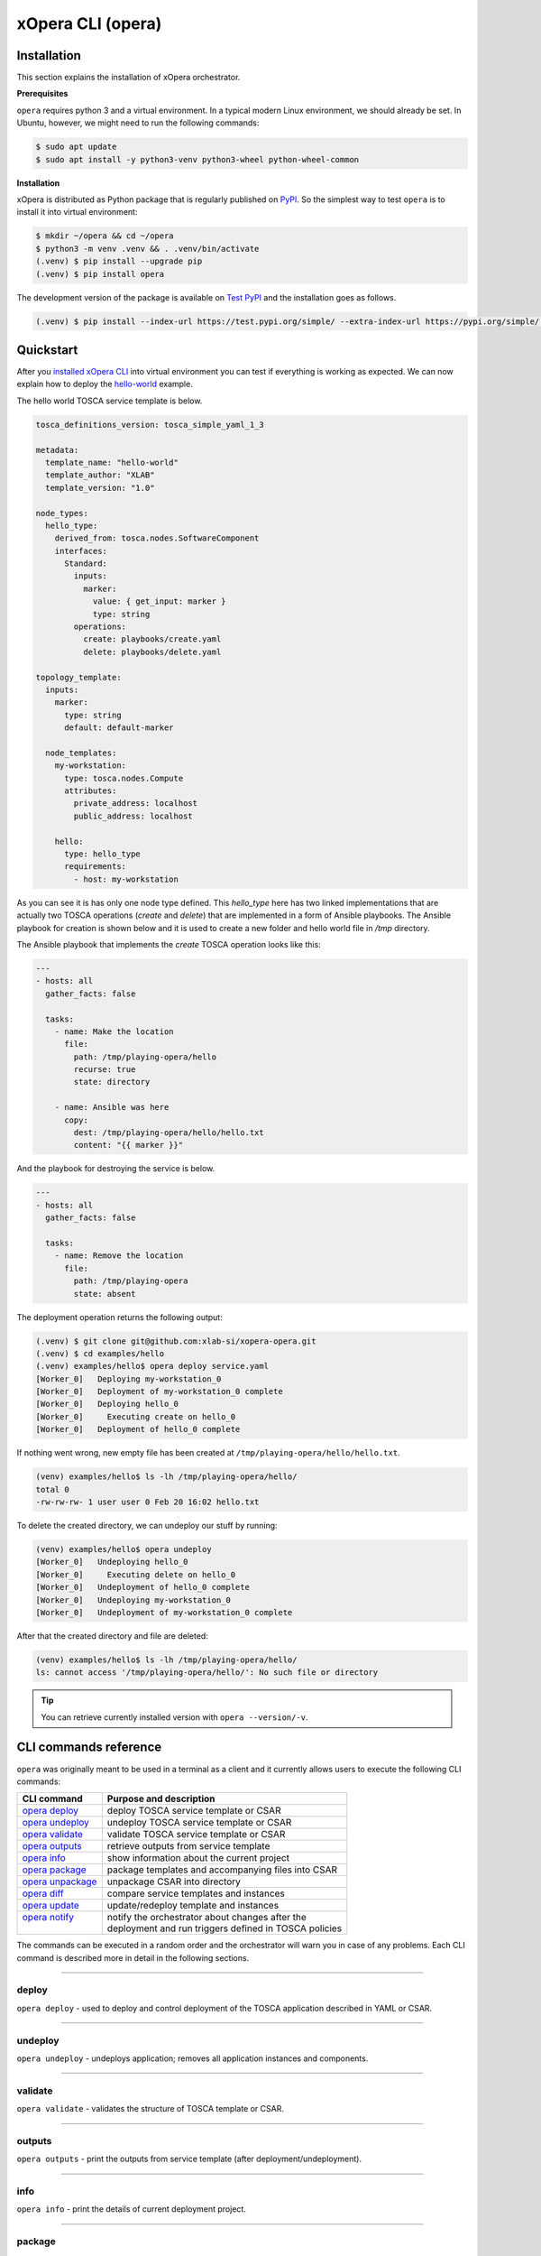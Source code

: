 .. _xOpera CLI (opera):

******************
xOpera CLI (opera)
******************

.. _xopera_cli_logo:

.. figure:: /images/xopera-cli-mark-black-text-mid.png
    :target: _images/xopera-cli-mark-black-text-mid.png
    :width: 40%
    :align: center

.. _CLI installation:

============
Installation
============

This section explains the installation of xOpera orchestrator.

**Prerequisites**

``opera`` requires python 3 and a virtual environment.
In a typical modern Linux environment, we should already be set.
In Ubuntu, however, we might need to run the following commands:

.. code-block:: console

    $ sudo apt update
    $ sudo apt install -y python3-venv python3-wheel python-wheel-common

**Installation**

xOpera is distributed as Python package that is regularly published on `PyPI`_.
So the simplest way to test ``opera`` is to install it into virtual environment:

.. code-block:: console

    $ mkdir ~/opera && cd ~/opera
    $ python3 -m venv .venv && . .venv/bin/activate
    (.venv) $ pip install --upgrade pip
    (.venv) $ pip install opera

The development version of the package is available on `Test PyPI`_ and the installation goes as follows.

.. code-block:: console

    (.venv) $ pip install --index-url https://test.pypi.org/simple/ --extra-index-url https://pypi.org/simple/ opera

.. _CLI Quickstart:

==========
Quickstart
==========

After you `installed xOpera CLI <CLI installation>`_ into virtual environment you can test if everything is working
as expected.
We can now explain how to deploy the `hello-world`_ example.

The hello world TOSCA service template is below.

.. code-block:: yaml

    tosca_definitions_version: tosca_simple_yaml_1_3

    metadata:
      template_name: "hello-world"
      template_author: "XLAB"
      template_version: "1.0"

    node_types:
      hello_type:
        derived_from: tosca.nodes.SoftwareComponent
        interfaces:
          Standard:
            inputs:
              marker:
                value: { get_input: marker }
                type: string
            operations:
              create: playbooks/create.yaml
              delete: playbooks/delete.yaml

    topology_template:
      inputs:
        marker:
          type: string
          default: default-marker

      node_templates:
        my-workstation:
          type: tosca.nodes.Compute
          attributes:
            private_address: localhost
            public_address: localhost

        hello:
          type: hello_type
          requirements:
            - host: my-workstation

As you can see it is has only one node type defined. This `hello_type` here has two linked implementations that are
actually two TOSCA operations (`create` and `delete`) that are implemented in a form of Ansible playbooks. The Ansible
playbook for creation is shown below and it is used to create a new folder and hello world file in `/tmp` directory.

The Ansible playbook that implements the `create` TOSCA operation looks like this:

.. code-block:: yaml

    ---
    - hosts: all
      gather_facts: false

      tasks:
        - name: Make the location
          file:
            path: /tmp/playing-opera/hello
            recurse: true
            state: directory

        - name: Ansible was here
          copy:
            dest: /tmp/playing-opera/hello/hello.txt
            content: "{{ marker }}"

And the playbook for destroying the service is below.

.. code-block:: yaml

    ---
    - hosts: all
      gather_facts: false

      tasks:
        - name: Remove the location
          file:
            path: /tmp/playing-opera
            state: absent

The deployment operation returns the following output:

.. code-block:: console

   (.venv) $ git clone git@github.com:xlab-si/xopera-opera.git
   (.venv) $ cd examples/hello
   (.venv) examples/hello$ opera deploy service.yaml
   [Worker_0]   Deploying my-workstation_0
   [Worker_0]   Deployment of my-workstation_0 complete
   [Worker_0]   Deploying hello_0
   [Worker_0]     Executing create on hello_0
   [Worker_0]   Deployment of hello_0 complete

If nothing went wrong, new empty file has been created at ``/tmp/playing-opera/hello/hello.txt``.

.. code-block:: console

   (venv) examples/hello$ ls -lh /tmp/playing-opera/hello/
   total 0
   -rw-rw-rw- 1 user user 0 Feb 20 16:02 hello.txt

To delete the created directory, we can undeploy our stuff by running:

.. code-block:: console

   (venv) examples/hello$ opera undeploy
   [Worker_0]   Undeploying hello_0
   [Worker_0]     Executing delete on hello_0
   [Worker_0]   Undeployment of hello_0 complete
   [Worker_0]   Undeploying my-workstation_0
   [Worker_0]   Undeployment of my-workstation_0 complete

After that the created directory and file are deleted:

.. code-block:: console

   (venv) examples/hello$ ls -lh /tmp/playing-opera/hello/
   ls: cannot access '/tmp/playing-opera/hello/': No such file or directory

.. tip::

    You can retrieve currently installed version with ``opera --version/-v``.

.. _CLI commands reference:

======================
CLI commands reference
======================

``opera`` was originally meant to be used in a terminal as a client and it currently allows users to execute the
following CLI commands:

+---------------------+--------------------------------------------------------+
| CLI command         | Purpose and description                                |
+=====================+========================================================+
| `opera deploy`_     | deploy TOSCA service template or CSAR                  |
+---------------------+--------------------------------------------------------+
| `opera undeploy`_   | undeploy TOSCA service template or CSAR                |
+---------------------+--------------------------------------------------------+
| `opera validate`_   | validate TOSCA service template or CSAR                |
+---------------------+--------------------------------------------------------+
| `opera outputs`_    | retrieve outputs from service template                 |
+---------------------+--------------------------------------------------------+
| `opera info`_       | show information about the current project             |
+---------------------+--------------------------------------------------------+
| `opera package`_    | package templates and accompanying files into CSAR     |
+---------------------+--------------------------------------------------------+
| `opera unpackage`_  | unpackage CSAR into directory                          |
+---------------------+--------------------------------------------------------+
| `opera diff`_       | compare service templates and instances                |
+---------------------+--------------------------------------------------------+
| `opera update`_     | update/redeploy template and instances                 |
+---------------------+--------------------------------------------------------+
|| `opera notify`_    || notify the orchestrator about changes after the       |
||                    || deployment and run triggers defined in TOSCA policies |
+---------------------+--------------------------------------------------------+

The commands can be executed in a random order and the orchestrator will warn you in case of any problems.
Each CLI command is described more in detail in the following sections.

------------------------------------------------------------------------------------------------------------------------

.. _opera deploy:

deploy
######

``opera deploy`` - used to deploy and control deployment of the TOSCA application described in YAML or CSAR.

.. tabs::

    .. tab:: Usage

        .. argparse::
            :module: opera.cli
            :func: create_parser
            :prog: opera
            :path: deploy

            The ``--resume/-r`` and ``--clean-state/-c`` options are mutually exclusive.

    .. tab:: Description

        The ``opera deploy`` command is used to initiate the deployment orchestration process using the supplied TOSCA
        service template or the compressed (or uncompressed) TOSCA CSAR.
        Within this CLI command the xOpera orchestrator invokes multiple `TOSCA interface operations`_ (TOSCA
        `Standard interface` node operations and also TOSCA `Configure interface` relationship operations).
        The operations are executed in the following order:

        1. ``create``
        2. ``pre_configure_source``
        3. ``pre_configure_target``
        4. ``configure``
        5. ``post_configure_source``
        6. ``post_configure_target``
        7. ``start``

        The operation gets executed if it is defined within the TOSCA service template and has a link to the
        corresponding Ansible playbook.

        After the deployment the following files and folders will be created in your opera storage directory (by
        default that is ``.opera`` and can be changed using the ``--instance-path/-p`` flag):

        - ``root_file`` file - contains the path to the service template or CSAR
        - ``inputs`` file - JSON file with the supplied inputs
        - ``instances`` folder - includes JSON files that carry the information about the status of TOSCA node and
          relationship instances
        - ``csars`` folder contains the extracted copy of your CSAR (created only if you deployed the compressed TOSCA
          CSAR)

        The ``clean-state/-c`` option can be used if you want to clean the current deployment data and status from
        opera storage (`.opera` by default) and redeploy again from the start.
        And ``--resume/-r`` can be used to resume the deployment from where it was interrupted (due to some error for
        instance) and this will deploy only the the nodes that have not been deployed yet.
        Use ``--force/-f`` option to force the action and skip any possible yes/no prompts.
        Use ``--verbose/-v`` option to see the outputs from the TOSCA executors.

        The ``opera deploy`` CLI command also includes the ``--workers/-w`` switch, which allows users to specify the
        amount of orchestration workers (i.e., concurrent threads).
        This enables simultaneous deployment of multiple independent nodes.
        By default (if not specified) the number of workers is set to 1 (i.e., only one node is deployed at once).
        If the number of specified workers is higher than the number of independent nodes, the orchestrator will take
        care of this and will decrease the amount of workers if needed.

    .. tab:: Example

        Follow the next CLI instructions and results for the `hello-world`_ and `concurrency`_ examples.

        .. code-block:: console
            :emphasize-lines: 2, 9, 171

            (venv) $ cd misc/hello-world
            (venv) misc/hello-world$ opera deploy service.yaml
            [Worker_0]   Deploying my-workstation_0
            [Worker_0]   Deployment of my-workstation_0 complete
            [Worker_0]   Deploying hello_0
            [Worker_0]     Executing create on hello_0
            [Worker_0]   Deployment of hello_0 complete

            (venv) csars/misc-tosca-types$ opera deploy -vcf service.yaml
            [Worker_0]   Deploying my-workstation_0
            [Worker_0]   Deployment of my-workstation_0 complete
            [Worker_0]   Deploying hello_0
            [Worker_0]     Executing create on hello_0
            ***inputs***
            ['marker: default-marker']
            ***inputs***
            [Worker_0] ------------
            {
                "custom_stats": {},
                "global_custom_stats": {},
                "plays": [
                    {
                        "play": {
                            "duration": {
                                "end": "2021-11-18T09:39:50.479629Z",
                                "start": "2021-11-18T09:39:49.775013Z"
                            },
                            "id": "33b7ca13-44dc-e7a3-12b1-000000000006",
                            "name": "all"
                        },
                        "tasks": [
                            {
                                "hosts": {
                                    "opera": {
                                        "_ansible_no_log": false,
                                        "action": "file",
                                        "changed": false,
                                        "diff": {
                                            "after": {
                                                "path": "/tmp/playing-opera/hello"
                                            },
                                            "before": {
                                                "path": "/tmp/playing-opera/hello"
                                            }
                                        },
                                        "gid": 1000,
                                        "group": "anzoman",
                                        "invocation": {
                                            "module_args": {
                                                "_diff_peek": null,
                                                "_original_basename": null,
                                                "access_time": null,
                                                "access_time_format": "%Y%m%d%H%M.%S",
                                                "attributes": null,
                                                "follow": true,
                                                "force": false,
                                                "group": null,
                                                "mode": null,
                                                "modification_time": null,
                                                "modification_time_format": "%Y%m%d%H%M.%S",
                                                "owner": null,
                                                "path": "/tmp/playing-opera/hello",
                                                "recurse": true,
                                                "selevel": null,
                                                "serole": null,
                                                "setype": null,
                                                "seuser": null,
                                                "src": null,
                                                "state": "directory",
                                                "unsafe_writes": false
                                            }
                                        },
                                        "mode": "0775",
                                        "owner": "anzoman",
                                        "path": "/tmp/playing-opera/hello",
                                        "size": 4096,
                                        "state": "directory",
                                        "uid": 1000
                                    }
                                },
                                "task": {
                                    "duration": {
                                        "end": "2021-11-18T09:39:50.025377Z",
                                        "start": "2021-11-18T09:39:49.781956Z"
                                    },
                                    "id": "33b7ca13-44dc-e7a3-12b1-000000000008",
                                    "name": "Make the location"
                                }
                            },
                            {
                                "hosts": {
                                    "opera": {
                                        "_ansible_no_log": false,
                                        "action": "copy",
                                        "changed": false,
                                        "checksum": "0bcf4d22cec95aaf8b3814d5cf6a208fa119c731",
                                        "dest": "/tmp/playing-opera/hello/hello.txt",
                                        "diff": {
                                            "after": {
                                                "path": "/tmp/playing-opera/hello/hello.txt"
                                            },
                                            "before": {
                                                "path": "/tmp/playing-opera/hello/hello.txt"
                                            }
                                        },
                                        "gid": 1000,
                                        "group": "anzoman",
                                        "invocation": {
                                            "module_args": {
                                                "_diff_peek": null,
                                                "_original_basename": "tmpexrgiciv",
                                                "access_time": null,
                                                "access_time_format": "%Y%m%d%H%M.%S",
                                                "attributes": null,
                                                "dest": "/tmp/playing-opera/hello/hello.txt",
                                                "follow": true,
                                                "force": false,
                                                "group": null,
                                                "mode": null,
                                                "modification_time": null,
                                                "modification_time_format": "%Y%m%d%H%M.%S",
                                                "owner": null,
                                                "path": "/tmp/playing-opera/hello/hello.txt",
                                                "recurse": false,
                                                "selevel": null,
                                                "serole": null,
                                                "setype": null,
                                                "seuser": null,
                                                "src": null,
                                                "state": "file",
                                                "unsafe_writes": false
                                            }
                                        },
                                        "mode": "0664",
                                        "owner": "anzoman",
                                        "path": "/tmp/playing-opera/hello/hello.txt",
                                        "size": 14,
                                        "state": "file",
                                        "uid": 1000
                                    }
                                },
                                "task": {
                                    "duration": {
                                        "end": "2021-11-18T09:39:50.479629Z",
                                        "start": "2021-11-18T09:39:50.027874Z"
                                    },
                                    "id": "33b7ca13-44dc-e7a3-12b1-000000000009",
                                    "name": "Ansible was here"
                                }
                            }
                        ]
                    }
                ],
                "stats": {
                    "opera": {
                        "changed": 0,
                        "failures": 0,
                        "ignored": 0,
                        "ok": 2,
                        "rescued": 0,
                        "skipped": 0,
                        "unreachable": 0
                    }
                }
            }
            [Worker_0] ------------
            [Worker_0] ============
            [Worker_0]   Deployment of hello_0 complete

            (venv) misc/hello-world$ ../concurrency
            (venv) misc/concurrency$ opera deploy -w 10 service.yaml
            [Worker_0]   Deploying my-workstation_0
            [Worker_0]   Deployment of my-workstation_0 complete
            [Worker_0]   Deploying hello-1_0
            [Worker_2]   Deploying hello-2_0
            [Worker_3]   Deploying hello-3_0
            [Worker_0]     Executing create on hello-1_0
            [Worker_4]   Deploying hello-4_0
            [Worker_5]   Deploying hello-8_0
            [Worker_3]     Executing create on hello-3_0
            [Worker_4]     Executing create on hello-4_0
            [Worker_2]     Executing create on hello-2_0
            [Worker_1]   Deploying hello-9_0
            [Worker_7]   Deploying hello-10_0
            [Worker_5]     Executing create on hello-8_0
            [Worker_7]     Executing create on hello-10_0
            [Worker_1]     Executing create on hello-9_0
            [Worker_1]     Executing start on hello-9_0
            [Worker_4]     Executing start on hello-4_0
            [Worker_3]     Executing start on hello-3_0
            [Worker_7]     Executing start on hello-10_0
            [Worker_1]   Deployment of hello-9_0 complete
            [Worker_3]   Deployment of hello-3_0 complete
            [Worker_6]   Deploying hello-12_0
            [Worker_6]     Executing create on hello-12_0
            [Worker_4]   Deployment of hello-4_0 complete
            [Worker_1]   Deploying hello-13_0
            [Worker_1]     Executing create on hello-13_0
            [Worker_5]     Executing start on hello-8_0
            [Worker_0]     Executing start on hello-1_0
            [Worker_2]     Executing start on hello-2_0
            [Worker_6]     Executing start on hello-12_0
            [Worker_7]   Deployment of hello-10_0 complete
            [Worker_1]     Executing start on hello-13_0
            [Worker_6]   Deployment of hello-12_0 complete
            [Worker_5]   Deployment of hello-8_0 complete
            [Worker_0]   Deployment of hello-1_0 complete
            [Worker_3]   Deploying hello-5_0
            [Worker_3]     Executing create on hello-5_0
            [Worker_8]   Deploying hello-11_0
            [Worker_8]     Executing create on hello-11_0
            [Worker_1]   Deployment of hello-13_0 complete
            [Worker_2]   Deployment of hello-2_0 complete
            [Worker_8]     Executing start on hello-11_0
            [Worker_3]     Executing start on hello-5_0
            [Worker_8]   Deployment of hello-11_0 complete
            [Worker_3]   Deployment of hello-5_0 complete
            [Worker_4]   Deploying hello-6_0
            [Worker_4]     Executing create on hello-6_0
            [Worker_4]     Executing start on hello-6_0
            [Worker_4]   Deployment of hello-6_0 complete
            [Worker_9]   Deploying hello-7_0
            [Worker_9]     Executing create on hello-7_0
            [Worker_9]     Executing start on hello-7_0
            [Worker_9]   Deployment of hello-7_0 complete
            [Worker_7]   Deploying hello-14_0
            [Worker_7]     Executing create on hello-14_0
            [Worker_7]     Executing start on hello-14_0
            [Worker_7]   Deployment of hello-14_0 complete

------------------------------------------------------------------------------------------------------------------------

.. _opera undeploy:

undeploy
#########

``opera undeploy`` - undeploys application; removes all application instances and components.

.. tabs::

    .. tab:: Usage

        .. argparse::
            :module: opera.cli
            :func: create_parser
            :prog: opera
            :path: undeploy

            The ``opera undeploy`` command does not take any positional arguments.

    .. tab:: Description

        The ``opera undeploy`` command is used to tear down the deployed blueprint. Within the undeployment process the
        xOpera orchestrator invokes two TOSCA Standard interface node operations in the following order:

        1. ``stop``
        2. ``delete``

        The operation gets executed if it is defined within the TOSCA service template and has a link to the
        corresponding implementation (e.g., Ansible playbook).

        The undeploy CLI command also accepts flags similar to deploy command: ``--resume/-r``, ``--force/-f`` and
        ``--workers/-w``.

    .. tab:: Example

        Follow the next CLI instructions and results for the `hello-world`_ example.

        .. code-block:: console
            :emphasize-lines: 9

            (venv) $ cd misc/hello-world
            (venv) misc/hello-world$ opera deploy service.yaml
            [Worker_0]   Deploying my-workstation_0
            [Worker_0]   Deployment of my-workstation_0 complete
            [Worker_0]   Deploying hello_0
            [Worker_0]     Executing create on hello_0
            [Worker_0]   Deployment of hello_0 complete

            (venv) misc/hello-world$ opera undeploy
            [Worker_0]   Undeploying hello_0
            [Worker_0]     Executing delete on hello_0
            [Worker_0]   Undeployment of hello_0 complete
            [Worker_0]   Undeploying my-workstation_0
            [Worker_0]   Undeployment of my-workstation_0 complete

------------------------------------------------------------------------------------------------------------------------

.. _opera validate:

validate
########

``opera validate`` - validates the structure of TOSCA template or CSAR.

.. tabs::

    .. tab:: Usage

        .. argparse::
            :module: opera.cli
            :func: create_parser
            :prog: opera
            :path: validate

    .. tab:: Description

        With ``opera validate`` you can validate any TOSCA template or CSAR (including its inputs) and find out whether
        it's properly structured and deployable by opera.
        At the end of this operation you will receive the validation result where opera will warn you about TOSCA
        template inconsistencies if there was any.
        Since validation can be successful or unsuccessful the ``opera validate`` command has corresponding return
        codes - 0 for success and 1 for failure.
        If the validation succeeds this means that your TOSCA templates are valid and that all their implementations
        (e.g., Ansible playbooks) can be invoked.
        However, this doesn't mean that these operations will succeed.
        To also check the executors behind the TOSCA templates, you can use the ``--executors/-e`` options that will
        not deploy anything, but will just try to run the executors in test mode (e.g., Ansible check mode).

    .. tab:: Example

        Follow the next CLI instructions and results for the `misc-tosca-types-csar`_ and `hello-world`_ examples.

        .. code-block:: console
            :emphasize-lines: 2, 7

            (venv) $ cd csars/misc-tosca-types
            (venv) csars/misc-tosca-types$ opera validate -i inputs.yaml service.yaml
            Validating service template...
            Done.

            (venv) $ cd ../../hello-world
            (venv) misc/hello-world$ opera validate --executors service.yaml
            Validating service template...
            [Worker_0]   Validating my-workstation_0
            [Worker_0]   Validation of my-workstation_0 complete
            [Worker_0]   Validating hello_0
            [Worker_0]     Executing create on hello_0
            [Worker_0]     Executing delete on hello_0
            [Worker_0]   Validation of hello_0 complete
            Done.

------------------------------------------------------------------------------------------------------------------------

.. _opera outputs:

outputs
#######

``opera outputs`` - print the outputs from service template (after deployment/undeployment).

.. tabs::

    .. tab:: Usage

        .. argparse::
            :module: opera.cli
            :func: create_parser
            :prog: opera
            :path: outputs

    .. tab:: Description

        The ``opera outputs`` command lets you access the orchestration outputs defined in the TOSCA service template
        and print them out to the console in JSON or YAML format (used by default).

    .. tab:: Example

        Follow the next CLI instructions and results for the `outputs`_ example.

        .. code-block:: console
            :emphasize-lines: 7, 15

            (venv) $ cd tosca/outputs
            (venv) tosca/outputs$ opera deploy service.yaml
            [Worker_0]   Deploying my_node_0
            [Worker_0]     Executing create on my_node_0
            [Worker_0]   Deployment of my_node_0 complete

            (venv) tosca/outputs$ opera outputs
            output_prop:
              description: Example of property output
              value: 123
            output_attr:
              description: Example of attribute output
              value: my_custom_attribute_value

            (venv) tosca/outputs$ opera outputs --format json
            {
              "output_prop": {
                "description": "Example of property output",
                "value": 123
              },
              "output_attr": {
                "description": "Example of attribute output",
                "value": "my_custom_attribute_value"
              }
            }

------------------------------------------------------------------------------------------------------------------------

.. _opera info:

info
#######

``opera info`` - print the details of current deployment project.

.. tabs::

    .. tab:: Usage

        .. argparse::
            :module: opera.cli
            :func: create_parser
            :prog: opera
            :path: info

    .. tab:: Description

        With ``opera info`` user can get the information about the current opera project and can access its storage and
        state.
        This includes printing out the path to TOSCA service template entrypoint, extracted CSAR location, path to the
        storage inputs, status/state of the deployment, TOSCA CSAR/service template metadata and CSAR validation status.
        The output can be formatted in YAML or JSON. The created JSON object looks like this:

        .. code-block:: json

            {
                "service_template":          "string | null",
                "content_root":              "string | null",
                "inputs":                    "string | null",
                "status":                    "deploying | deployed | undeploying | undeployed | error | null",
                "csar_metadata":             "YAML map | null",
                "service_template_metadata": "YAML map | null",
                "csar_valid":                "true | false | null"
            }

        xOpera TOSCA orchestration tool now provides the following orchestration states (the are also CLI commands
        that trigger changing the state in the brackets):

        - `deploying` (``opera deploy``)
        - `deployed` (``opera deploy``)
        - `undeploying` (``opera undeploy``)
        - `undeployed` (``opera undeploy``)
        - `error` (``opera deploy/undeploy/update/notify``)
        - `unknown` (for special cases which might happen)

        These state are changed during the execution of TOSCA interface operations (e.g., Ansible playbooks).

    .. tab:: Example

        Follow the next CLI instructions and results for the `misc-tosca-types-csar`_ example.

        .. code-block:: console
            :emphasize-lines: 2, 33, 69, 107

            (venv) $ cd csars/misc-tosca-types
            (venv) csars/misc-tosca-types$ opera info
            service_template: service.yaml
            content_root: .
            inputs: null
            status: null
            csar_metadata:
              Name: null
              Content-Type: null
              TOSCA-Meta-File-Version: '1.1'
              CSAR-Version: '1.1'
              Created-By: XLAB
              Entry-Definitions: service.yaml
            service_template_metadata: null
            csar_valid: true

            (venv) csars/misc-tosca-types$ opera deploy -i inputs.yaml service.yaml
            [Worker_0]   Deploying my-workstation1_0
            [Worker_0]   Deployment of my-workstation1_0 complete
            [Worker_0]   Deploying my-workstation2_0
            [Worker_0]   Deployment of my-workstation2_0 complete
            [Worker_0]   Deploying file_0
            [Worker_0]     Executing create on file_0
            [Worker_0]   Deployment of file_0 complete
            [Worker_0]   Deploying hello_0
            [Worker_0]     Executing create on hello_0
            [Worker_0]   Deployment of hello_0 complete
            [Worker_0]   Deploying interfaces_0
            [Worker_0]     Executing create on interfaces_0
            ^C[Worker_0] ------------
            KeyboardInterrupt

            (venv) csars/misc-tosca-types$ opera info -f json
            {
              "service_template": "service.yaml",
              "content_root": ".",
              "inputs": {
                "host_ip": "localhost",
                "slovenian_greeting": "Hej prijatelj, pojdi z nami!"
              },
              "status": "error",
              "csar_metadata": {
                "Name": null,
                "Content-Type": null,
                "TOSCA-Meta-File-Version": "1.1",
                "CSAR-Version": "1.1",
                "Created-By": "XLAB",
                "Entry-Definitions": "service.yaml"
              },
              "service_template_metadata": null,
              "csar_valid": true
            }

            (venv) csars/misc-tosca-types$ opera deploy --resume --force
            [Worker_0]   Deploying interfaces_0
            [Worker_0]     Executing create on interfaces_0
            [Worker_0]     Executing configure on interfaces_0
            [Worker_0]     Executing start on interfaces_0
            [Worker_0]   Deployment of interfaces_0 complete
            [Worker_0]   Deploying noimpl_0
            [Worker_0]   Deployment of noimpl_0 complete
            [Worker_0]   Deploying setter_0
            [Worker_0]     Executing create on setter_0
            [Worker_0]   Deployment of setter_0 complete
            [Worker_0]   Deploying test_0
            [Worker_0]     Executing create on test_0
            [Worker_0]   Deployment of test_0 complete

            (venv) csars/misc-tosca-types$ opera info -f yaml
            service_template: service.yaml
            content_root: .
            inputs:
              host_ip: localhost
              slovenian_greeting: Hej prijatelj, pojdi z nami!
            status: deployed
            csar_metadata:
              Name: null
              Content-Type: null
              TOSCA-Meta-File-Version: '1.1'
              CSAR-Version: '1.1'
              Created-By: XLAB
              Entry-Definitions: service.yaml
            service_template_metadata: null
            csar_valid: true

            (venv) csars/misc-tosca-types$ opera undeploy
            [Worker_0]   Undeploying my-workstation2_0
            [Worker_0]   Undeployment of my-workstation2_0 complete
            [Worker_0]   Undeploying file_0
            [Worker_0]     Executing delete on file_0
            [Worker_0]   Undeployment of file_0 complete
            [Worker_0]   Undeploying interfaces_0
            [Worker_0]     Executing stop on interfaces_0
            [Worker_0]     Executing delete on interfaces_0
            [Worker_0]   Undeployment of interfaces_0 complete
            [Worker_0]   Undeploying noimpl_0
            [Worker_0]   Undeployment of noimpl_0 complete
            [Worker_0]   Undeploying setter_0
            [Worker_0]   Undeployment of setter_0 complete
            [Worker_0]   Undeploying hello_0
            [Worker_0]   Undeployment of hello_0 complete
            [Worker_0]   Undeploying my-workstation1_0
            [Worker_0]   Undeployment of my-workstation1_0 complete
            [Worker_0]   Undeploying test_0
            [Worker_0]   Undeployment of test_0 complete

            (venv) csars/misc-tosca-types$ opera info
            service_template: service.yaml
            content_root: .
            inputs:
              host_ip: localhost
              slovenian_greeting: Hej prijatelj, pojdi z nami!
            status: undeployed
            csar_metadata:
              Name: null
              Content-Type: null
              TOSCA-Meta-File-Version: '1.1'
              CSAR-Version: '1.1'
              Created-By: XLAB
              Entry-Definitions: service.yaml
            service_template_metadata: null
            csar_valid: true

------------------------------------------------------------------------------------------------------------------------

.. _opera package:

package
#######

``opera package`` - package TOSCA YAML templates and their accompanying files to a compressed TOSCA CSAR.

.. tabs::

    .. tab:: Usage

        .. argparse::
            :module: opera.cli
            :func: create_parser
            :prog: opera
            :path: package

    .. tab:: Description

        The ``opera package`` command is used to create a valid TOSCA CSAR - a deployable zip (or tar) compressed
        archive file (CSAR = Cloud Service Archive).
        TOSCA CSARs contain the blueprint of the application that we want to deploy.
        The process includes packaging together the TOSCA service template and all the accompanying files.

        In general, ``opera package`` receives a directory (where user's TOSCA templates and other files are located)
        and produces a compressed CSAR file.
        The command can create the CSAR if there is at least one TOSCA YAML file in the input folder.
        If the CSAR structure is already present (if `TOSCA-Metadata/TOSCA.meta` or exists or ``metadata`` is present
        in the TOSCA service template and if all other TOSCA CSAR constraints are satisfied) the CSAR is created
        without an additional temporary directory.
        And if not, the files are copied to the tempdir, where the CSAR structure is created and at the end the tempdir
        is compressed.
        The input folder is the mandatory positional argument, but there are also other command flags that can be used.

    .. tab:: Example

        Follow the next CLI instructions and results for the `hello-world`_ and `misc-tosca-types-csar`_ examples.

        .. code-block:: console
            :emphasize-lines: 2, 6

            (venv) $ cd misc/hello-world
            (venv) misc/hello-world$ opera package .
            CSAR was created and packed to '/home/user/Desktop/xopera-examples/misc/hello-world/opera-package-45045f.zip'.

            (venv) misc/hello-world$ cd ../../csars
            (venv) csars$ opera package -t service.yaml -o misc-tosca-types  misc-tosca-types/
            CSAR was created and packed to '/home/user/Desktop/xopera-examples/csars/misc-tosca-types.zip'.

------------------------------------------------------------------------------------------------------------------------

.. _opera unpackage:

unpackage
##########

``opera unpackage`` - uncompress TOSCA CSAR (to a specified directory).

.. tabs::

    .. tab:: Usage

        .. argparse::
            :module: opera.cli
            :func: create_parser
            :prog: opera
            :path: unpackage

    .. tab:: Description

        The ``opera unpackage`` has the opposite function of the ``opera package`` command.
        It serves for unpacking (i.e. validating and extracting) the compressed TOSCA CSAR files.
        The opera unpackage command receives a compressed CSAR as a positional argument.
        It then validates and extracts the CSAR to a given location.

        There's no ``--format/-f`` option. Rather than that, the compressed file format (that will be used to extract
        the CSAR) is determined automatically.
        Currently, the compressed CSARs can be supplied in two different compression formats - `zip` or `tar`.

    .. tab:: Example

        Follow the next CLI instructions and results for the `misc-tosca-types-csar`_ and `small-csar`_ examples.

        .. code-block:: console
            :emphasize-lines: 5, 11

            (venv) $ cd csars
            (venv) csars$ opera package -t service.yaml -o misc-tosca-types misc-tosca-types/
            CSAR was created and packed to '/home/user/Desktop/xopera-examples/csars/misc-tosca-types.zip'.

            (venv) csars$ opera unpackage misc-tosca-types.zip
            The CSAR was unpackaged to '/home/user/Desktop/xopera-examples/csars/opera-unpackage-1cabf6'.

            (venv) csars$ opera package -t service.yaml -o small small/
            CSAR was created and packed to '/home/user/Desktop/xopera-examples/csars/small.zip'.

            (venv) csars$ opera unpackage -d small-extracted small.zip
            The CSAR was unpackaged to '/home/user/Desktop/xopera-examples/csars/small-extracted'.

------------------------------------------------------------------------------------------------------------------------

.. _opera diff:

diff
####

``opera diff`` - compare TOSCA service templates and instances.

.. tabs::

    .. tab:: Usage

        .. argparse::
            :module: opera.cli
            :func: create_parser
            :prog: opera
            :path: diff

    .. tab:: Description

        The ``opera diff`` CLI command holds the functionality to find the differences between the deployed TOSCA
        service template and the updated TOSCA service template that you wish to redeploy.
        Moreover, this operation compares the desired TOSCA service template to the one from the opera project storage
        (by default this one is located in ``.opera``) and print out their differences.

        The command includes two sub-operations that invoke template and instance comparers.
        The template comparer allows the comparison of changed blueprint (and changed inputs) in a folder containing
        the existing TOSCA service template that was deployed before.
        The instance comparer looks for changes in instance states and also traverses the dependency graph in order to
        propagate changes from parent to child nodes.
        If a parent node is marked as changed, then child node is also considered changed.

        The output of ``opera diff`` is a human readable representation of templates differences, is formatted either
        as JSON or YAML (default) and can be optionally saved in a file.

    .. tab:: Example

        Follow the next CLI instructions and results for the `compare-templates`_ example.

        .. code-block:: console
            :emphasize-lines: 21

            (venv) $ cd misc/compare-templates
            (venv) misc/compare-templates$ opera deploy -i inputs1.yaml service1.yaml
            [Worker_0]   Deploying my-workstation_0
            [Worker_0]   Deployment of my-workstation_0 complete
            [Worker_0]   Deploying hello-1_0
            [Worker_0]     Executing create on hello-1_0
            [Worker_0]   Deployment of hello-1_0 complete
            [Worker_0]   Deploying hello-2_0
            [Worker_0]     Executing create on hello-2_0
            [Worker_0]   Deployment of hello-2_0 complete
            [Worker_0]   Deploying hello-3_0
            [Worker_0]     Executing create on hello-3_0
            [Worker_0]   Deployment of hello-3_0 complete
            [Worker_0]   Deploying hello-4_0
            [Worker_0]     Executing create on hello-4_0
            [Worker_0]   Deployment of hello-4_0 complete
            [Worker_0]   Deploying hello-6_0
            [Worker_0]     Executing create on hello-6_0
            [Worker_0]   Deployment of hello-6_0 complete

            (venv) misc/compare-templates$ opera diff -i inputs2.yaml service2.yaml
            nodes:
            added:
            - hello-5
            changed:
             hello-1:
               capabilities:
                 deleted:
                 - test
               interfaces:
                 Standard:
                   operations:
                     create:
                       artifacts:
                         added:
                         - lib/files/file1_2.yaml
                         deleted:
                         - lib/files/file1_1.yaml
                       inputs:
                         marker:
                         - marker1
                         - marker2
                         time:
                         - '0'
                         - '1'
                     delete:
                       artifacts:
                         added:
                         - lib/files/file1_2.yaml
                         deleted:
                         - lib/files/file1_1.yaml
                       inputs:
                         marker:
                         - marker1
                         - marker2
                         time:
                         - '0'
                         - '1'
               properties:
                 time:
                 - '0'
                 - '1'
             hello-2:
               capabilities:
                 test:
                   properties:
                     test1:
                     - '2'
                     - '3'
                     test2:
                     - '2'
                     - '3'
               dependencies:
               - hello-2
               interfaces:
                 Standard:
                   operations:
                     create:
                       artifacts:
                         added:
                         - lib/files/file2.yaml
                         deleted:
                         - lib/files/file1_1.yaml
                       inputs:
                         marker:
                         - marker1
                         - marker2
                     delete:
                       artifacts:
                         added:
                         - lib/files/file2.yaml
                         deleted:
                         - lib/files/file1_1.yaml
                       inputs:
                         marker:
                         - marker1
                         - marker2
               properties:
                 day:
                 - '1'
                 - '2'
               requirements:
                 added:
                 - dependency
               types:
               - hello_type_old
               - hello_type_new
             hello-3:
               interfaces:
                 Standard:
                   operations:
                     create:
                       inputs:
                         marker:
                         - marker1
                         - marker2
                     delete:
                       inputs:
                         marker:
                         - marker1
                         - marker2
             hello-6:
               dependencies:
               - hello-6
               interfaces:
                 Standard:
                   operations:
                     create:
                       inputs:
                         marker:
                         - marker1
                         - marker2
                     delete:
                       inputs:
                         marker:
                         - marker1
                         - marker2
               requirements:
                 dependency:
                   target:
                   - hello-1
                   - hello-2
            deleted:
            - hello-4

------------------------------------------------------------------------------------------------------------------------

.. _opera update:

update
######

``opera update`` - update the deployed TOSCA service template and redeploy it according to the discovered template diff.

.. tabs::

    .. tab:: Usage

        .. argparse::
            :module: opera.cli
            :func: create_parser
            :prog: opera
            :path: update

    .. tab:: Description

        The ``opera update`` command extends the usage of ``opera diff`` and is able to redeploy the update TOSCA
        service template according to the changes that were made to the previously deployed template.
        This means that ``opera update`` will first compare the two templates and instances with and then redeploy.

        The user is able to run update command providing a changed blueprint and inputs in a folder containing existing
        service template that was deployed before.
        The result of the execution would be undeployment of the nodes that were removed from the service template,
        deployment of the nodes that were added to the service template and consequential undeployment/deployment of
        changed nodes.

    .. tab:: Example

        Follow the next CLI instructions and results for the `compare-templates`_ example.

        .. code-block:: console
            :emphasize-lines: 21

            (venv) $ cd misc/compare-templates
            (venv) misc/compare-templates$ opera deploy -i inputs1.yaml service1.yaml
            [Worker_0]   Deploying my-workstation_0
            [Worker_0]   Deployment of my-workstation_0 complete
            [Worker_0]   Deploying hello-1_0
            [Worker_0]     Executing create on hello-1_0
            [Worker_0]   Deployment of hello-1_0 complete
            [Worker_0]   Deploying hello-2_0
            [Worker_0]     Executing create on hello-2_0
            [Worker_0]   Deployment of hello-2_0 complete
            [Worker_0]   Deploying hello-3_0
            [Worker_0]     Executing create on hello-3_0
            [Worker_0]   Deployment of hello-3_0 complete
            [Worker_0]   Deploying hello-4_0
            [Worker_0]     Executing create on hello-4_0
            [Worker_0]   Deployment of hello-4_0 complete
            [Worker_0]   Deploying hello-6_0
            [Worker_0]     Executing create on hello-6_0
            [Worker_0]   Deployment of hello-6_0 complete

            (venv) misc/compare-templates$ opera update -i inputs2.yaml service2.yaml
            [Worker_0]   Undeploying hello-2_0
            [Worker_0]     Executing delete on hello-2_0
            [Worker_0]   Undeployment of hello-2_0 complete
            [Worker_0]   Undeploying hello-3_0
            [Worker_0]     Executing delete on hello-3_0
            [Worker_0]   Undeployment of hello-3_0 complete
            [Worker_0]   Undeploying hello-4_0
            [Worker_0]     Executing delete on hello-4_0
            [Worker_0]   Undeployment of hello-4_0 complete
            [Worker_0]   Undeploying hello-6_0
            [Worker_0]     Executing delete on hello-6_0
            [Worker_0]   Undeployment of hello-6_0 complete
            [Worker_0]   Undeploying hello-1_0
            [Worker_0]     Executing delete on hello-1_0
            [Worker_0]   Undeployment of hello-1_0 complete
            [Worker_0]   Deploying hello-1_0
            [Worker_0]     Executing create on hello-1_0
            [Worker_0]   Deployment of hello-1_0 complete
            [Worker_0]   Deploying hello-2_0
            [Worker_0]     Executing create on hello-2_0
            [Worker_0]   Deployment of hello-2_0 complete
            [Worker_0]   Deploying hello-3_0
            [Worker_0]     Executing create on hello-3_0
            [Worker_0]   Deployment of hello-3_0 complete
            [Worker_0]   Deploying hello-5_0
            [Worker_0]     Executing create on hello-5_0
            [Worker_0]   Deployment of hello-5_0 complete
            [Worker_0]   Deploying hello-6_0
            [Worker_0]     Executing create on hello-6_0
            [Worker_0]   Deployment of hello-6_0 complete

------------------------------------------------------------------------------------------------------------------------

.. _opera notify:

notify
######

``opera notify`` - notify the orchestrator about changes after deployment and run triggers defined in TOSCA policies.

.. tabs::

    .. tab:: Usage

        .. argparse::
            :module: opera.cli
            :func: create_parser
            :prog: opera
            :path: notify

    .. tab:: Description

        There are cases when the user would want to execute some tasks after the deployment based on the changes that
        occur on already deployed instances at runtime.
        With ``opera notify`` command, the user can inform the orchestrator about the changes (e.g., CPU load has
        increased) and the orchestrator will invoke the operations that are needed to make necessary actions (e.g.,
        horizontal or vertical scaling of the instances).

        In general ``opera notify`` is meant to be used after the deployment (after running ``opera deploy``) to notify
        the orchestrator about some changes after the deployment.
        According to these changes (metrics) that can be specified in the notification file, the orchestrator can the
        execute the desired actions.
        In other words, ``opera notify`` introduces a use case for TOSCA policies and their TOSCA triggers as it
        enables running TOSCA policy trigger actions (these are basically just pointing to TOSCA interface operations
        from TOSCA nodes).
        Notification process is invoked on every node similar to deploy or undeploy workflows.

        As mentioned above the commands should be used after the deployment but this is not the limit as it can also be
        used during other stages of orchestration (at the beginning, before deployment, after undeployment and so on).
        The orchestrator will warn users in these non-standard scenarios because the consequences of notify can be
        crucial.

        For the CLI command, there is one mandatory positional argument called ``--trigger/-t`` (you can also use the
        ``--event/-e`` alias for this option), which stands for trigger or event name.
        So, the CLI command cannot be invoked just with ``opera notify`` and this is because you probably won't need to
        use all policy triggers, but just one or two, which you can specify with by trigger's full name or its event
        using ``--trigger/-t`` option.
        It is also recommended that you use the ``--notification/-n`` switch for the path to the notification file
        (usually a JSON file) that includes changes (e.g., metrics from monitoring tool) that will be exposed to TOSCA
        interfaces as ``notification`` variable (for example in Ansible playbooks you can use Jinja2
        ``{{ notification }}`` template to retrieve and parse the notification file contents).

    .. tab:: Example

        With ``opera notify`` and by empowering the orchestrator with the practical usage of TOSCA policies and
        triggers we wanted to enable scaling and other similar use cases that are based on policies and triggers.
        Many applications and services (e.g., AWS Lambda, Docker containers, Kubernetes solutions etc.) that are
        deployed with xOpera orchestrator often include the configuration of monitoring tool (e.g., Prometheus) that is
        able to collect certain metrics like CPU load or memory usage.
        We wanted to ensure scaling of the solutions when certain limits (from TOSCA policies) are reached (like too
        high CPU usage).
        By running opera notify the scaling scripts (e.g Ansible playbooks) are invoked and scaling can be performed
        (the metrics from monitoring tool can also be provided as a notification file).

        Follow the next CLI instructions and results for the `scaling`_ example.

        .. code-block:: console
            :emphasize-lines: 11, 21

            (venv) $ cd misc/scaling
            (venv) misc/scaling$ opera deploy service.yaml
            [Worker_0]   Deploying aws_lambda_0
            [Worker_0]     Executing create on aws_lambda_0
            [Worker_0]   Deployment of aws_lambda_0 complete
            [Worker_0]   Deploying configure_monitoring_0
            [Worker_0]     Executing configure on configure_monitoring_0
            [Worker_0]   Deployment of configure_monitoring_0 complete

            # scale down by calling scale_down_trigger event with notification_scale_down.json notification file
            (venv) misc/scaling$ opera notify -e scale_down_trigger -n files/notification_scale_down.json
            [Worker_0]   Notifying aws_lambda_0
            [Worker_0]    Calling trigger radon.triggers.scaling.ScaleDown with event scale_down_trigger
            [Worker_0]     Executing scale_down on aws_lambda_0
            [Worker_0]    Calling trigger actions with event scale_down_trigger complete
            [Worker_0]   Notification on aws_lambda_0 complete
            [Worker_0]   Notifying configure_monitoring_0
            [Worker_0]   Notification on configure_monitoring_0 complete

            # scale up by calling scale_up_trigger event with notification_scale_up.json notification file
            (venv) misc/scaling$ opera notify -e scale_up_trigger -n files/notification_scale_up.json
            [Worker_0]   Notifying aws_lambda_0
            [Worker_0]    Calling trigger radon.triggers.scaling.ScaleUp with event scale_up_trigger
            [Worker_0]     Executing scale_up on aws_lambda_0
            [Worker_0]    Calling trigger actions with event scale_up_trigger complete
            [Worker_0]   Notification on aws_lambda_0 complete
            [Worker_0]   Notifying configure_monitoring_0
            [Worker_0]   Notification on configure_monitoring_0 complete

        You can also try to deploy the `policy-triggers`_ example with the CLI instructions below.

        .. code-block:: console
            :emphasize-lines: 10, 20, 30

            (venv) $ cd tosca/policy-triggers
            (venv) tosca/policy-triggers$ opera deploy service.yaml
            [Worker_0]   Deploying workstation_0
            [Worker_0]   Deployment of workstation_0 complete
            [Worker_0]   Deploying openstack_vm_0
            [Worker_0]     Executing create on openstack_vm_0
            [Worker_0]   Deployment of openstack_vm_0 complete

            # invoke TOSCA policy scale down trigger interface operations with opera notify
            (venv) tosca/policy-triggers$ opera notify -t radon.triggers.scaling.ScaleDown
            [Worker_0]   Notifying workstation_0
            [Worker_0]   Notification on workstation_0 complete
            [Worker_0]   Notifying openstack_vm_0
            [Worker_0]    Calling trigger radon.triggers.scaling.ScaleDown with event scale_down_trigger
            [Worker_0]     Executing scale_down on openstack_vm_0
            [Worker_0]    Calling trigger actions with event scale_down_trigger complete
            [Worker_0]   Notification on openstack_vm_0 complete

            # invoke TOSCA policy scale up trigger interface operations with opera notify
            (venv) tosca/policy-triggers$ opera notify -t radon.triggers.scaling.ScaleUp
            [Worker_0]   Notifying workstation_0
            [Worker_0]   Notification on workstation_0 complete
            [Worker_0]   Notifying openstack_vm_0
            [Worker_0]    Calling trigger radon.triggers.scaling.ScaleUp with event scale_up_trigger
            [Worker_0]     Executing scale_up on openstack_vm_0
            [Worker_0]    Calling trigger actions with event scale_up_trigger complete
            [Worker_0]   Notification on openstack_vm_0 complete

            # invoke TOSCA policy auto-scale trigger interface operations with opera notify
            (venv) tosca/policy-triggers$ opera notify -t radon.triggers.scaling.AutoScale
            [Worker_0]   Notifying workstation_0
            [Worker_0]   Notification on workstation_0 complete
            [Worker_0]   Notifying openstack_vm_0
            [Worker_0]    Calling trigger radon.triggers.scaling.AutoScale with event auto_scale_trigger
            [Worker_0]     Executing retrieve_info on openstack_vm_0
            [Worker_0]     Executing autoscale on openstack_vm_0
            [Worker_0]    Calling trigger actions with event auto_scale_trigger complete
            [Worker_0]   Notification on openstack_vm_0 complete

------------------------------------------------------------------------------------------------------------------------

.. _CLI secrets and Environment variables:

=================================
Secrets and Environment variables
=================================

You can use the following environment variables:

+-----------------------------------+--------------------------------+---------------------------+
| Environment variable              | Description                    | Example value             |
+===================================+================================+===========================+
| | ``OPERA_SSH_USER``              | | Username for the Ansible ssh | | ``ubuntu``              |
| |                                 | | connection to a remote VM    | | (default is ``centos``) |
+-----------------------------------+--------------------------------+---------------------------+
| | ``OPERA_SSH_IDENTITY_FILE``     | | Path to the file containing  | | ``~/.ssh/id_ed25519``   |
| |                                 | | your private ssh key that    | |                         |
| |                                 | | will be used for a           | |                         |
| |                                 | | connection to a remote VM    | |                         |
+-----------------------------------+--------------------------------+---------------------------+
| | ``OPERA_SSH_HOST_KEY_CHECKING`` | | Disable Ansible host key     | | ``false`` or ``f``      |
| |                                 | | checking (not recommended)   | | (not case sensitive)    |
+-----------------------------------+--------------------------------+---------------------------+

.. danger::

    Be very careful with your orchestration secrets (such as SSH private keys, cloud credentials, passwords and so on)
    that are stored as opera inputs.
    To avoid exposing them don't share the inputs file and the created opera storage folder with anyone.

.. _CLI shell completion:

================
Shell completion
================

For easier usage of the CLI tool ``opera`` enables tab completion for all CLI commands and arguments.
We use `shtab`_ in our code to generate a shell completion script.
We don't have a separate command to do that since but rather a global optional argument that will print out the
completion script for the main parser.
This flag is called ``--shell-completion/-s`` and it receives a shell type to generate completion for.
Shtab currently supports `bash` and `zsh` so those are the options.
So, after running ``opera -s bash|zsh`` the generated tab completion script will be printed out.
To activate it you must source the contents which can be done with ``eval "$(opera -s bash)"`` or you can save it to a
file and then source it.

.. code-block:: console

    # print out completion script for bash shell
    (venv) $ opera -s bash
    #!/usr/bin/env bash
    # AUTOMATCALLY GENERATED by `shtab`

    _shtab_opera_subparsers=('deploy' 'diff' 'info' 'notify' 'outputs' 'package' 'undeploy' 'unpackage' 'update' 'validate')

    _shtab_opera_option_strings=('-h' '--help' '-s' '--shell-completion' '--version' '-v')
    _shtab_opera_deploy_option_strings=('-h' '--help' '--instance-path' '-p' '--inputs' '-i' '--workers' '-w' '--resume' '-r' '--clean-state' '-c' '--force' '-f' '--verbose' '-v')
    ...

    # print out completion script for zsh shell
    (venv) $ opera -s zsh
    #compdef opera

    # AUTOMATCALLY GENERATED by `shtab`

    _shtab_opera_options_=(
      "(- :)"{-h,--help}"[show this help message and exit]"
      {-s,--shell-completion}"[Generate tab completion script for your shell]:shell_completion:(bash zsh)"
      {--version,-v}"[Get current opera package version]:version:"
    )

    _shtab_opera_commands_() {
      local _commands=(
        "deploy:"
        "diff:"
        "info:"
        "notify:"
        "outputs:"
        "package:"
        "undeploy:"
        "unpackage:"
        "update:"
        "validate:"
      )
    ...

    # activate completion for bash directly
    (venv) $ eval "$(opera -s bash)"

    # activate completion for zsh directly
    (venv) $ eval "$(opera -s zsh)"

.. _CLI troubleshooting:

===============
Troubleshooting
===============

Every CLI command is equipped with ``--help/-h`` switch that displays the information about it and its arguments, and
with ``--verbose/-v`` switch which turns on debug mode and prints out the orchestration parameters and the results from
the executed Ansible playbooks.
Consider using the two switches if you face any problems.
If the issue persists please have a look at the existing `opera issues`_ or open a new one yourself.

.. _PyPI: https://pypi.org/project/opera/
.. _Test PyPI: https://test.pypi.org/project/opera/
.. _opera issues: https://github.com/xlab-si/xopera-opera/issues
.. _TOSCA interface operations: https://docs.oasis-open.org/tosca/TOSCA-Simple-Profile-YAML/v1.3/cos01/TOSCA-Simple-Profile-YAML-v1.3-cos01.html#_Toc26969470
.. _misc-tosca-types-csar: https://github.com/xlab-si/xopera-examples/tree/master/csars/misc-tosca-types
.. _small-csar: https://github.com/xlab-si/xopera-examples/tree/master/csars/small
.. _hello-world: https://github.com/xlab-si/xopera-examples/tree/master/misc/hello-world
.. _concurrency: https://github.com/xlab-si/xopera-examples/tree/master/misc/concurrency
.. _outputs: https://github.com/xlab-si/xopera-examples/tree/master/tosca/outputs
.. _attribute-mapping: https://github.com/xlab-si/xopera-examples/tree/master/tosca/attribute-mapping
.. _capability-attributes-properties: https://github.com/xlab-si/xopera-examples/tree/master/tosca/capability-attributes-properties
.. _intrinsic-functions: https://github.com/xlab-si/xopera-examples/tree/master/tosca/intrinsic-functions
.. _policy-triggers: https://github.com/xlab-si/xopera-examples/tree/master/tosca/policy-triggers
.. _opera integration tests CSAR examples: https://github.com/xlab-si/xopera-opera/tree/master/tests/integration
.. _artifacts: https://github.com/xlab-si/xopera-examples/tree/master/tosca/artifacts
.. _compare-templates: https://github.com/xlab-si/xopera-examples/tree/master/misc/compare-templates
.. _scaling: https://github.com/xlab-si/xopera-examples/tree/master/misc/scaling
.. _shtab: https://github.com/iterative/shtab
